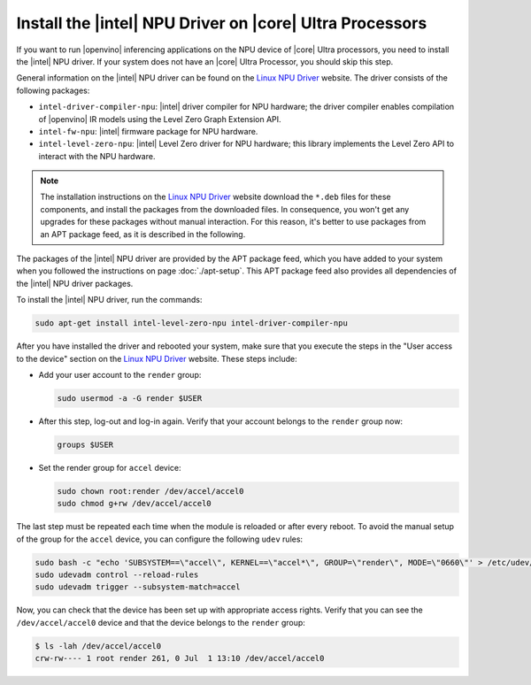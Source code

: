 Install the |intel| NPU Driver on |core| Ultra Processors
#########################################################

If you want to run |openvino| inferencing applications on the NPU device
of |core| Ultra processors, you need to install the |intel| NPU driver.
If your system does not have an |core| Ultra Processor, you should skip
this step.

General information on the |intel| NPU driver can be found on the
`Linux NPU Driver <https://github.com/intel/linux-npu-driver/releases>`__
website. The driver consists of the following packages:

*  ``intel-driver-compiler-npu``: |intel| driver compiler for NPU hardware;
   the driver compiler enables compilation of |openvino| IR models using
   the Level Zero Graph Extension API.
*  ``intel-fw-npu``: |intel| firmware package for NPU hardware.
*  ``intel-level-zero-npu``: |intel| Level Zero driver for NPU hardware;
   this library implements the Level Zero API to interact with the NPU
   hardware.

.. note::
   The installation instructions on the
   `Linux NPU Driver <https://github.com/intel/linux-npu-driver/releases>`__
   website download the ``*.deb`` files for these components,
   and install the packages from the downloaded files. In consequence, you
   won't get any upgrades for these packages without manual interaction.
   For this reason, it's better to use packages from an APT package feed,
   as it is described in the following.

The packages of the |intel| NPU driver are provided by the
APT package feed, which you have added to your system when you followed
the instructions on page :doc:`./apt-setup`.
This APT package feed also provides all dependencies of the |intel| NPU
driver packages.

To install the |intel| NPU driver, run the commands:

.. code-block:: bash

   sudo apt-get install intel-level-zero-npu intel-driver-compiler-npu

After you have installed the driver and rebooted your system, make sure that
you execute the steps in the "User access to the device" section on the
`Linux NPU Driver <https://github.com/intel/linux-npu-driver/releases>`__
website. These steps include:

*  Add your user account to the ``render`` group:

   .. code-block:: bash

      sudo usermod -a -G render $USER

*  After this step, log-out and log-in again.
   Verify that your account belongs to the ``render`` group now:

   .. code-block:: bash

      groups $USER

*  Set the render group for ``accel`` device:

   .. code-block:: bash

      sudo chown root:render /dev/accel/accel0
      sudo chmod g+rw /dev/accel/accel0

The last step must be repeated each time when the module is reloaded or after every reboot.
To avoid the manual setup of the group for the ``accel`` device, you can
configure the following ``udev`` rules:

.. code-block:: bash

   sudo bash -c "echo 'SUBSYSTEM==\"accel\", KERNEL==\"accel*\", GROUP=\"render\", MODE=\"0660\"' > /etc/udev/rules.d/10-intel-vpu.rules"
   sudo udevadm control --reload-rules
   sudo udevadm trigger --subsystem-match=accel

Now, you can check that the device has been set up with appropriate
access rights. Verify that you can see the ``/dev/accel/accel0`` device
and that the device belongs to the ``render`` group:

.. code-block:: bash
   
   $ ls -lah /dev/accel/accel0
   crw-rw---- 1 root render 261, 0 Jul  1 13:10 /dev/accel/accel0

